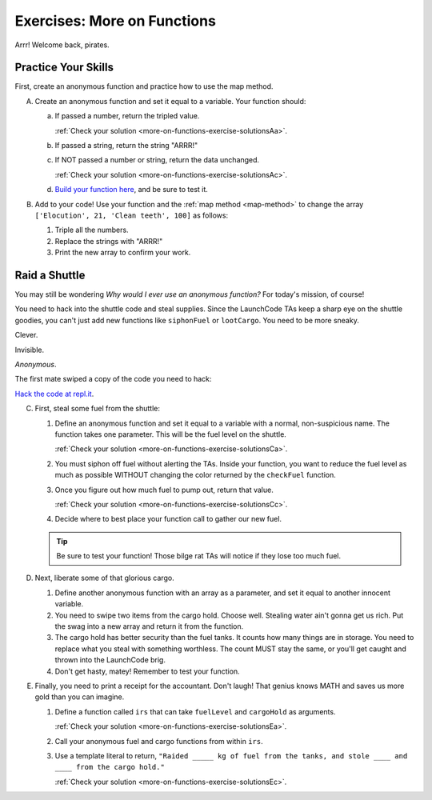 .. _exercises-more-on-functions:

Exercises: More on Functions
============================

Arrr! Welcome back, pirates. 

Practice Your Skills
--------------------

First, create an anonymous function and practice how to use the map method.

A. Create an anonymous function and set it equal to a variable. Your function
   should:

   a. If passed a number, return the tripled value.

      :ref:`Check your solution <more-on-functions-exercise-solutionsAa>`. 

   b. If passed a string, return the string "ARRR!"
   c. If NOT passed a number or string, return the data unchanged.

      :ref:`Check your solution <more-on-functions-exercise-solutionsAc>`. 

   d. `Build your function here <https://repl.it/@launchcode/MoreFunctionsExercises02>`__, and be sure to test it.


#. Add to your code! Use your function and the :ref:`map method <map-method>` to
   change the array ``['Elocution', 21, 'Clean teeth', 100]`` as follows:

   #. Triple all the numbers.
   #. Replace the strings with "ARRR!"
   #. Print the new array to confirm your work.

Raid a Shuttle
--------------

You may still be wondering *Why would I ever use an anonymous
function?* For today's mission, of course! 

You need to hack into the shuttle code and steal supplies. Since the
LaunchCode TAs keep a sharp eye on the shuttle goodies, you can't just add new functions
like ``siphonFuel`` or ``lootCargo``. You need to be more sneaky.

Clever.

Invisible.

*Anonymous*.

The first mate swiped a copy of the code you need to hack:

.. sourcecode:: js
   :linenos:

   function checkFuel(level) {
      if (level > 100000){
         return 'green';
      } else if (level > 50000){
         return 'yellow';
      } else {
         return 'red';
      }
   }

   function holdStatus(arr){
      if (arr.length < 7) {
         return `Spaces available: ${7 - arr.length}`;
      } else if (arr.length > 7){
         return `Over capacity by ${arr.length - 7} items.`
      } else {
         return "Full";
      }
   }

   let fuelLevel = 200000;
   let cargoHold = ['meal kits', 'space suits', 'first-aid kit', 'satellite', 'gold', 'water', 'AE-35 unit'];

   console.log("Fuel level: "+ checkFuel(fuelLevel));
   console.log("Hold status: "+ holdStatus(cargoHold));

`Hack the code at repl.it <https://repl.it/@launchcode/MoreFunctionsExercises01>`__.

C. First, steal some fuel from the shuttle:

   #. Define an anonymous function and set it equal to a variable with a
      normal, non-suspicious name.  The function takes one parameter. This
      will be the fuel level on the shuttle.

      :ref:`Check your solution <more-on-functions-exercise-solutionsCa>`. 

   #. You must siphon off fuel without alerting the TAs.  Inside your function,
      you want to reduce the fuel level as much as possible WITHOUT changing the
      color returned by the ``checkFuel`` function.
   #. Once you figure out how much fuel to pump out, return that value.

      :ref:`Check your solution <more-on-functions-exercise-solutionsCc>`. 

   #. Decide where to best place your function call to gather our new fuel.
   
   .. admonition:: Tip
   
      Be sure to test your function! Those bilge rat TAs will notice if they
      lose too much fuel.

#. Next, liberate some of that glorious cargo.

   #. Define another anonymous function with an array as a parameter, and
      set it equal to another innocent variable.
   #. You need to swipe two items from the cargo hold.  Choose well. Stealing
      water ain't gonna get us rich.  Put the swag into a new array and return
      it from the function.
   #. The cargo hold has better security than the fuel tanks.  It counts how
      many things are in storage. You need to replace what you steal with
      something worthless.  The count MUST stay the same, or you'll get caught
      and thrown into the LaunchCode brig.
   #. Don't get hasty, matey! Remember to test your function.

#. Finally, you need to print a receipt for the accountant. Don't laugh! That
   genius knows MATH and saves us more gold than you can imagine.

   #. Define a function called ``irs`` that can take ``fuelLevel`` and
      ``cargoHold`` as arguments.

      :ref:`Check your solution <more-on-functions-exercise-solutionsEa>`. 

   #. Call your anonymous fuel and cargo functions from within ``irs``.
   #. Use a template literal to return, ``"Raided _____ kg of fuel from the
      tanks, and stole ____ and ____ from the cargo hold."``

      :ref:`Check your solution <more-on-functions-exercise-solutionsEc>`. 
